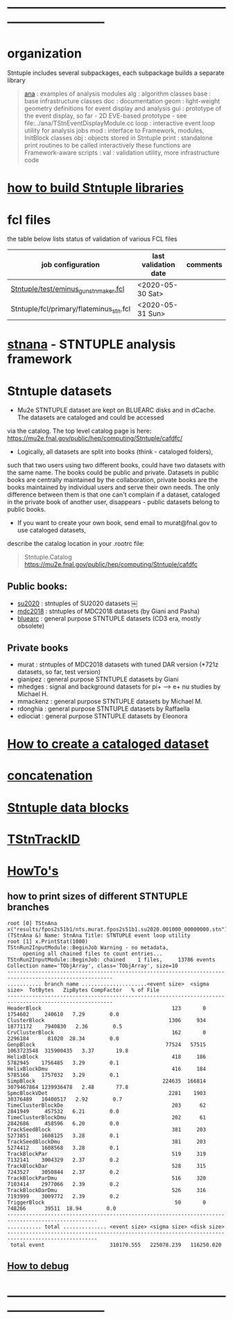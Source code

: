 # documentation - work in progress
* ------------------------------------------------------------------------------
* organization                                                               
  Stntuple includes several subpackages, each subpackage builds a separate library
#+begin_quote                                            
  [[file:../ana][ana]]     : examples of analysis modules
  alg     : algorithm classes 
  base    : base infrastructure classes
  doc     : documentation
  geom    : light-weight geometry definitions for event display and analysis
  gui     : prototype of the event display, so far - 2D
            EVE-based prototype - see file:../ana/TStnEventDisplayModule.cc
  loop    : interactive event loop utility for analysis jobs 
  mod     : interface to Framework, modules, InitBlock classes 
  obj     : objects stored in Stntuple
  print   : standalone print routines to be called interactively
            these functions are Framework-aware
  scripts : 
  val     : validation utility, more infrastructure code
#+end_quote 

* [[file:./how-to-build.org][how to build Stntuple libraries]]
* fcl files                                                                  
  the table below lists status of validation of various FCL files

|-----------------------------------------+----------------------+----------|
| job configuration                       | last validation date | comments |
|-----------------------------------------+----------------------+----------|
| [[../test/eminus_gun_stnmaker.fcl][Stntuple/test/eminus_gun_stnmaker.fcl]]   | <2020-05-30 Sat>     |          |
|-----------------------------------------+----------------------+----------|
| Stntuple/fcl/primary/flateminus_stn.fcl | <2020-05-31 Sun>     |          |

* [[file:stnana.org][stnana]] - STNTUPLE analysis framework                                       
* Stntuple datasets                                                          
  - Mu2e STNTUPLE dataset are kept on BLUEARC disks and in dCache. The datasets are cataloged and could be accessed 
  via the catalog. The top level catalog page is here: https://mu2e.fnal.gov/public/hep/computing/Stntuple/cafdfc/

  - Logically, all datasets are split into books (think - cataloged folders), 
  such that two users using two different books, could have two datasets with the same name. 
  The books could be public and private. Datasets in public books are centrally maintained by the collaboration,
  private books are the books maintained by individual users and serve their own needs.
  The only difference between them is that one can't complain if a dataset, cataloged in the private book 
  of another user, disappears - public datasets belong to public books. 

  - If you want to create your own book, send email to murat@fnal.gov to use cataloged datasets, 
  describe the catalog location in your .rootrc file:
#+begin_quote
  Stntuple.Catalog   https://mu2e.fnal.gov/public/hep/computing/Stntuple/cafdfc 
#+end_quote
** Public books:                                 

   - [[http://mu2e.fnal.gov/public/hep/computing/Stntuple/cafdfc/su2020/index.shtml][su2020]]  : stntuples of SU2020 datasets ￼
   - [[https://mu2e.fnal.gov/public/hep/computing/Stntuple/cafdfc/mdc2018/index.shtml][mdc2018]]  : stntuples of MDC2018 datasets (by Giani and Pasha)
   - [[https://mu2e.fnal.gov/public/hep/computing/Stntuple/cafdfc/su2020/index.shtml][bluearc]]  : general purpose STNTUPLE datasets (CD3 era, mostly obsolete)

** Private books                                 

   - murat    : stntuples of MDC2018 datasets with tuned DAR version (*721z datasets, so far, test version)
   - gianipez : general purpose STNTUPLE datasets by Giani
   - mhedges  : signal and background datasets for pi+ --> e+ nu studies by Michael H.
   - mmackenz : general purpose STNTUPLE datasets by Michael M.
   - rdonghia : general purpose STNTUPLE datasets by Raffaella
   - ediociat : general purpose STNTUPLE datasets by Eleonora

* [[file:cataloging.org][How to create a cataloged dataset]]                        
* [[file:concatenation.org][concatenation]]                                            
* [[file:data_blocks.org][Stntuple data blocks]]
* [[file:track_id.org][TStnTrackID]]
* [[file:how-tos.org][HowTo's]]                                                                    
** how to print sizes of different STNTUPLE branches                         

#+begin_src
root [0] TStnAna x("results/fpos2s51b1/nts.murat.fpos2s51b1.su2020.001000_00000000.stn")
(TStnAna &) Name: StnAna Title: STNTUPLE event loop utility
root [1] x.PrintStat(1000)
TStnRun2InputModule::BeginJob Warning - no metadata,
     opening all chained files to count entries...
TStnRun2InputModule::BeginJob: chained    1 files,     13786 events
Collection name='TObjArray', class='TObjArray', size=10
--------------------------------------------------------------------------------------------------------
........... branch name .....................<event size>  <sigma size>  TotBytes   ZipBytes CompFactor   % of File
--------------------------------------------------------------------------------------------------------
HeaderBlock                                          123       0       1754602     240610   7.29        0.0
ClusterBlock                                        1306     934      18771172    7940830   2.36        0.5
CrvClusterBlock                                      162       0       2296184      81020  28.34        0.0
GenpBlock                                          77524   57515    1063723548  315900435   3.37       19.8
HelixBlock                                           418     186       5782945    1756485   3.29        0.1
HelixBlockDmu                                        416     184       5785166    1757032   3.29        0.1
SimpBlock                                         224635  166814    3079467864 1239936478   2.48       77.8
SpmcBlockVDet                                       2281    1903      30376489   10400517   2.92        0.7
TimeClusterBlockDe                                   203      62       2841949     457532   6.21        0.0
TimeClusterBlockDmu                                  202      61       2842686     458596   6.20        0.0
TrackSeedBlock                                       381     203       5273851    1608125   3.28        0.1
TrackSeedBlockDmu                                    381     203       5274412    1608568   3.28        0.1
TrackBlockPar                                        519     319       7132141    3004329   2.37        0.2
TrackBlockDar                                        528     315       7243527    3050844   2.37        0.2
TrackBlockParDmu                                     516     320       7103414    2977066   2.39        0.2
TrackBlockDarDmu                                     526     316       7193999    3009772   2.39        0.2
TriggerBlock                                          50       0        748266      39511  18.94        0.0
---------------------------------------------------------------------------------------------------
........... total .............. <event size> <sigma size> <disk size>
---------------------------------------------------------------------------------------------------
 total event                     310170.555   225078.239   116250.020
#+end_src

** [[file:how-to-debug.org][How to debug]]
* ------------------------------------------------------------------------------
